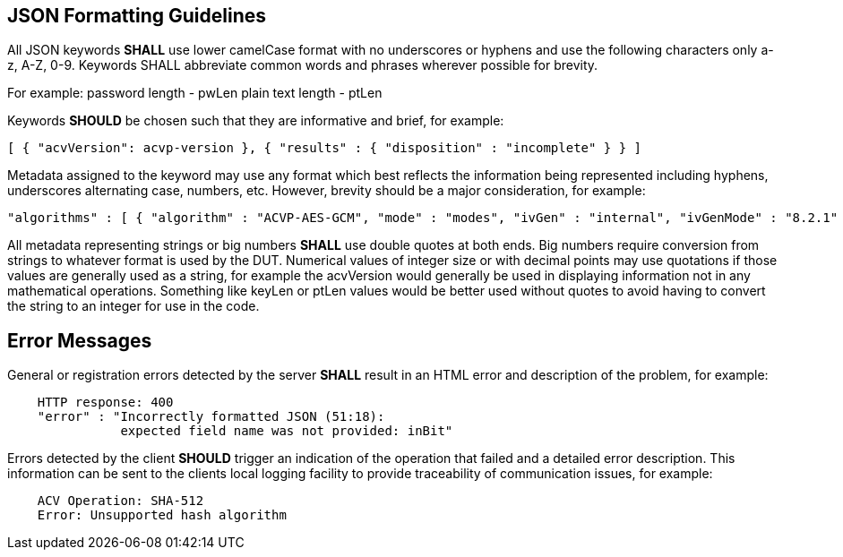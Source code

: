 
[[app-reg-ex]]
== JSON Formatting Guidelines

All JSON keywords *SHALL* use lower camelCase format with no underscores or hyphens and use the following characters only a-z, A-Z, 0-9. Keywords SHALL abbreviate common words and phrases wherever possible for brevity.

For example: password length - pwLen plain text length - ptLen

Keywords *SHOULD* be chosen such that they are informative and brief, for example:

[source, json]
----
[ { "acvVersion": acvp-version }, { "results" : { "disposition" : "incomplete" } } ]
----

Metadata assigned to the keyword may use any format which best reflects the information being represented including hyphens, underscores alternating case, numbers, etc. However, brevity should be a major consideration, for example:

[source, json]
----
"algorithms" : [ { "algorithm" : "ACVP-AES-GCM", "mode" : "modes", "ivGen" : "internal", "ivGenMode" : "8.2.1" }
----

All metadata representing strings or big numbers *SHALL* use double quotes at both ends. Big numbers require conversion from strings to whatever format is used by the DUT. Numerical values of integer size or with decimal points may use quotations if those values are generally used as a string, for example the acvVersion would generally be used in displaying information not in any mathematical operations. Something like keyLen or ptLen values would be better used without quotes to avoid having to convert the string to an integer for use in the code.

[[app-reg-ex2]]
== Error Messages

General or registration errors detected by the server *SHALL* result in an HTML error and description of the problem, for example:

[align=center,alt=,type=]
....

    HTTP response: 400
    "error" : "Incorrectly formatted JSON (51:18):
               expected field name was not provided: inBit"
....

Errors detected by the client *SHOULD* trigger an indication of the operation that failed and a detailed error description. This information can be sent to the clients local logging facility to provide traceability of communication issues, for example:

[align=center,alt=,type=]
....

    ACV Operation: SHA-512
    Error: Unsupported hash algorithm

....
